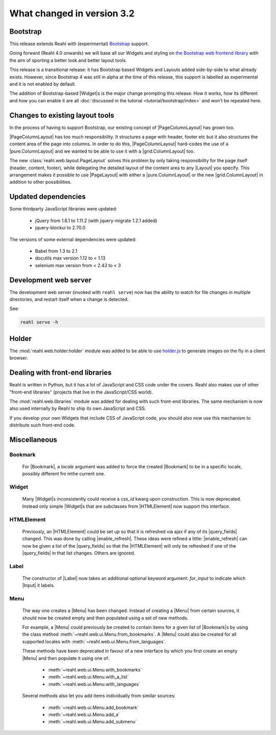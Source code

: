 .. Copyright 2014, 2015 Reahl Software Services (Pty) Ltd. All rights reserved.
 
What changed in version 3.2
===========================

.. |Widget| replace:: :class:`~reahl.web.fw.Widget`


Bootstrap
---------

This release extends Reahl with (experimental) `Bootstrap <http://getbootstrap.com>`_ support.

Going forward (Reahl 4.0 onwards) we will base all our Widgets and
styling on `the Bootstrap web frontend library
<http://getbootstrap.com>`_ with the aim of sporting a better look and
better layout tools.

This release is a transitional release: it has Bootstrap based Widgets 
and Layouts added side-by-side to what already exists. However, since 
Bootstrap 4 was still in alpha at the time of this release, this support
is labelled as experimental and it is not enabled by default.

The addition of Bootstrap-based |Widget|\s is the major change
prompting this release. How it works, how its different and how you can
enable it are all :doc:`discussed in the tutorial
<tutorial/bootstrap/index>` and won't be repeated here.


Changes to existing layout tools
--------------------------------

.. |PageColumnLayout| replace:: :class:`~reahl.web.pure.PageColumnLayout`
.. |pure.ColumnLayout| replace:: :class:`reahl.web.pure.ColumnLayout`
.. |grid.ColumnLayout| replace:: :class:`reahl.web.bootstrap.grid.ColumnLayout`
.. |Layout| replace:: :class:`~reahl.web.ui.Layout`
.. |PageLayout| replace:: :class:`~reahl.web.layout.PageLayout`

In the process of having to support Bootstrap, our existing concept of
|PageColumnLayout| has grown too. 

|PageColumnLayout| has too much responsibility. It structures a page
with header, footer etc but it also structures the content area of the
page into columns. In order to do this, |PageColumnLayout|
hard-codes the use of a |pure.ColumnLayout| and we wanted to be able
to use it with a |grid.ColumnLayout| too.

The new :class:`reahl.web.layout.PageLayout` solves this problem by
only taking responsibility for the page itself (header, content,
footer), while delegating the detailed layout of the content area to
any |Layout| you specify. This arrangement makes it possible to use
|PageLayout| with either a |pure.ColumnLayout| or the new
|grid.ColumnLayout| in addition to other possibilities.

Updated dependencies
--------------------

Some thirdparty JavaScript libraries were updated:

  - jQuery from 1.8.1 to 1.11.2 (with jquery-migrate 1.2.1 added)
  - jquery-blockui to 2.70.0

The versions of some external dependencies were updated:

  - Babel from 1.3 to 2.1
  - docutils max version 1.12 to < 1.13
  - selenium max version from < 2.43 to < 3


Development web server
----------------------

The development web server (invoked with ``reahl serve``) now has the
ability to watch for file changes in multiple directories, and restart
itself when a change is detected. 

See:

.. code:: bash

   reahl serve -h


Holder
------

The :mod:`reahl.web.holder.holder` module was added to be able to use
`holder.js <http://imsky.github.io/holder/>`_ to generate images on
the fly in a client browser.


Dealing with front-end libraries
--------------------------------

Reahl is written in Python, but it has a lot of JavaScript and CSS
code under the covers. Reahl also makes use of other "front-end
libraries" (projects that live in the JavaScript/CSS world).

The :mod:`reahl.web.libraries` module was added for dealing with such
front-end libraries. The same mechanism is now also used internally by
Reahl to ship its own JavaScript and CSS. 

If you develop your own Widgets that include CSS of JavaScript code,
you should also now use this mechanism to distribute such front-end
code.


Miscellaneous 
-------------


Bookmark
~~~~~~~~

   .. |Bookmark| replace:: :class:`~reahl.web.fw.Bookmark`

   For |Bookmark|, a `locale` argument was added to force the created
   |Bookmark| to be in a specific locale, possibly different fro mthe
   current one.

Widget
~~~~~~

   .. |HTMLElement| replace:: :class:`~reahl.web.ui.HTMLElement`

   Many |Widget|\s inconsistently could receive a `css_id` kwarg upon
   construction. This is now deprecated. Instead only simple |Widget|\s
   that are subclasses from |HTMLElement| now support this interface.

HTMLElement
~~~~~~~~~~~

   .. |enable_refresh| replace:: :meth:`~reahl.web.ui.HTMLElement.enable_refresh`
   .. |query_fields| replace:: :meth:`~reahl.web.fw.Widget.query_fields`

   Previously, an |HTMLElement| could be set up so that it is refreshed
   via ajax if any of its |query_fields| changed. This was done by
   calling |enable_refresh|. These ideas were refined a little:
   |enable_refresh| can now be given a list of the |query_fields| so that
   the |HTMLElement| will only be refreshed if one of the |query_fields|
   in that list changes. Others are ignored.

Label
~~~~~

   .. |Label| replace:: :class:`~reahl.web.ui.Label`
   .. |Input| replace:: :class:`~reahl.web.ui.Input`

   The constructor of |Label| now takes an additional optional keyword
   argument: `for_input` to indicate which |Input| it labels.


Menu
~~~~

   .. |Menu| replace:: :class:`~reahl.web.ui.Menu`

   The way one creates a |Menu| has been changed. Instead of creating
   a |Menu| from certain sources, it should now be created empty and
   then populated using a set of new methods.

   For example, a |Menu| could previously be created to contain items
   for a given list of |Bookmark|\s by using the class method
   :meth:`~reahl.web.ui.Menu.from_bookmarks`\. A |Menu| could also be
   created for all supported locales with
   :meth:`~reahl.web.ui.Menu.from_languages`.

   These methods have been deprecated in favour of a new interface
   by which you first create an empty |Menu| and then populate it using
   one of:

    - :meth:`~reahl.web.ui.Menu.with_bookmarks`
    - :meth:`~reahl.web.ui.Menu.with_a_list`
    - :meth:`~reahl.web.ui.Menu.with_languages`

   Several methods also let you add items individually from similar 
   sources:

    - :meth:`~reahl.web.ui.Menu.add_bookmark`
    - :meth:`~reahl.web.ui.Menu.add_a`
    - :meth:`~reahl.web.ui.Menu.add_submenu`



